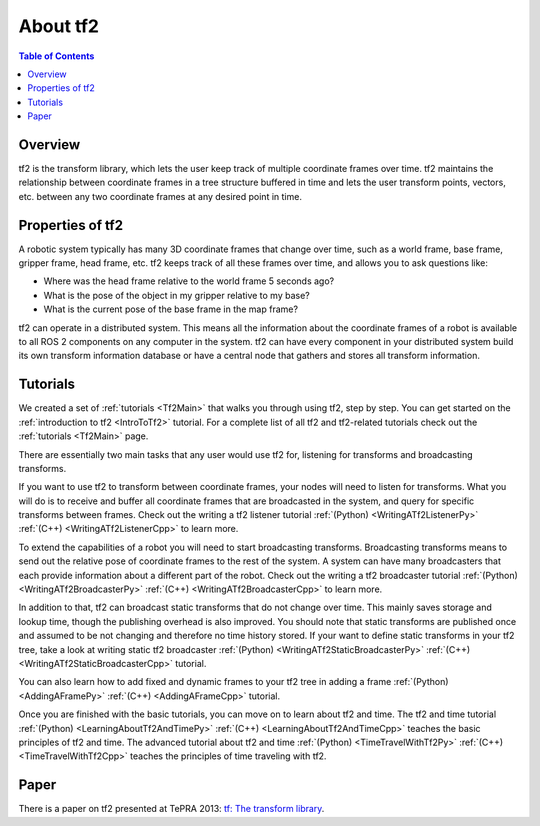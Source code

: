 .. _AboutTf2:

About tf2
=========

.. contents:: Table of Contents
   :depth: 2
   :local:

Overview
--------

tf2 is the transform library, which lets the user keep track of multiple coordinate frames over time.
tf2 maintains the relationship between coordinate frames in a tree structure buffered in time and lets the user transform points, vectors, etc. between any two coordinate frames at any desired point in time.

.. image:: images/ros2_tf2_frames.png

Properties of tf2
-----------------

A robotic system typically has many 3D coordinate frames that change over time, such as a world frame, base frame, gripper frame, head frame, etc.
tf2 keeps track of all these frames over time, and allows you to ask questions like:

* Where was the head frame relative to the world frame 5 seconds ago?
* What is the pose of the object in my gripper relative to my base?
* What is the current pose of the base frame in the map frame?

tf2 can operate in a distributed system.
This means all the information about the coordinate frames of a robot is available to all ROS 2 components on any computer in the system.
tf2 can have every component in your distributed system build its own transform information database or have a central node that gathers and stores all transform information.

Tutorials
---------

We created a set of :ref:`tutorials <Tf2Main>` that walks you through using tf2, step by step.
You can get started on the :ref:`introduction to tf2 <IntroToTf2>` tutorial.
For a complete list of all tf2 and tf2-related tutorials check out the :ref:`tutorials <Tf2Main>` page.

There are essentially two main tasks that any user would use tf2 for, listening for transforms and broadcasting transforms.

If you want to use tf2 to transform between coordinate frames, your nodes will need to listen for transforms.
What you will do is to receive and buffer all coordinate frames that are broadcasted in the system, and query for specific transforms between frames.
Check out the writing a tf2 listener tutorial :ref:`(Python) <WritingATf2ListenerPy>` :ref:`(C++) <WritingATf2ListenerCpp>` to learn more.

To extend the capabilities of a robot you will need to start broadcasting transforms.
Broadcasting transforms means to send out the relative pose of coordinate frames to the rest of the system.
A system can have many broadcasters that each provide information about a different part of the robot.
Check out the writing a tf2 broadcaster tutorial :ref:`(Python) <WritingATf2BroadcasterPy>` :ref:`(C++) <WritingATf2BroadcasterCpp>` to learn more.

In addition to that, tf2 can broadcast static transforms that do not change over time.
This mainly saves storage and lookup time, though the publishing overhead is also improved.
You should note that static transforms are published once and assumed to be not changing and therefore no time history stored.
If your want to define static transforms in your tf2 tree, take a look at writing static tf2 broadcaster :ref:`(Python) <WritingATf2StaticBroadcasterPy>` :ref:`(C++) <WritingATf2StaticBroadcasterCpp>` tutorial.

You can also learn how to add fixed and dynamic frames to your tf2 tree in adding a frame :ref:`(Python) <AddingAFramePy>` :ref:`(C++) <AddingAFrameCpp>` tutorial.

Once you are finished with the basic tutorials, you can move on to learn about tf2 and time.
The tf2 and time tutorial :ref:`(Python) <LearningAboutTf2AndTimePy>` :ref:`(C++) <LearningAboutTf2AndTimeCpp>` teaches the basic principles of tf2 and time.
The advanced tutorial about tf2 and time :ref:`(Python) <TimeTravelWithTf2Py>` :ref:`(C++) <TimeTravelWithTf2Cpp>` teaches the principles of time traveling with tf2.

Paper
-----

There is a paper on tf2 presented at TePRA 2013: `tf: The transform library <https://ieeexplore.ieee.org/abstract/document/6556373>`_.
